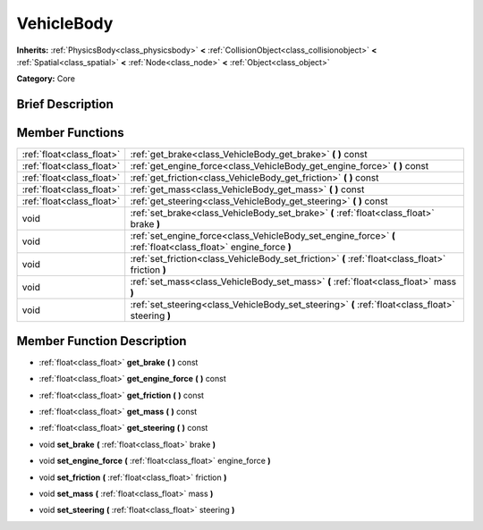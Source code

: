 .. Generated automatically by doc/tools/makerst.py in Godot's source tree.
.. DO NOT EDIT THIS FILE, but the doc/base/classes.xml source instead.

.. _class_VehicleBody:

VehicleBody
===========

**Inherits:** :ref:`PhysicsBody<class_physicsbody>` **<** :ref:`CollisionObject<class_collisionobject>` **<** :ref:`Spatial<class_spatial>` **<** :ref:`Node<class_node>` **<** :ref:`Object<class_object>`

**Category:** Core

Brief Description
-----------------



Member Functions
----------------

+----------------------------+------------------------------------------------------------------------------------------------------------------+
| :ref:`float<class_float>`  | :ref:`get_brake<class_VehicleBody_get_brake>`  **(** **)** const                                                 |
+----------------------------+------------------------------------------------------------------------------------------------------------------+
| :ref:`float<class_float>`  | :ref:`get_engine_force<class_VehicleBody_get_engine_force>`  **(** **)** const                                   |
+----------------------------+------------------------------------------------------------------------------------------------------------------+
| :ref:`float<class_float>`  | :ref:`get_friction<class_VehicleBody_get_friction>`  **(** **)** const                                           |
+----------------------------+------------------------------------------------------------------------------------------------------------------+
| :ref:`float<class_float>`  | :ref:`get_mass<class_VehicleBody_get_mass>`  **(** **)** const                                                   |
+----------------------------+------------------------------------------------------------------------------------------------------------------+
| :ref:`float<class_float>`  | :ref:`get_steering<class_VehicleBody_get_steering>`  **(** **)** const                                           |
+----------------------------+------------------------------------------------------------------------------------------------------------------+
| void                       | :ref:`set_brake<class_VehicleBody_set_brake>`  **(** :ref:`float<class_float>` brake  **)**                      |
+----------------------------+------------------------------------------------------------------------------------------------------------------+
| void                       | :ref:`set_engine_force<class_VehicleBody_set_engine_force>`  **(** :ref:`float<class_float>` engine_force  **)** |
+----------------------------+------------------------------------------------------------------------------------------------------------------+
| void                       | :ref:`set_friction<class_VehicleBody_set_friction>`  **(** :ref:`float<class_float>` friction  **)**             |
+----------------------------+------------------------------------------------------------------------------------------------------------------+
| void                       | :ref:`set_mass<class_VehicleBody_set_mass>`  **(** :ref:`float<class_float>` mass  **)**                         |
+----------------------------+------------------------------------------------------------------------------------------------------------------+
| void                       | :ref:`set_steering<class_VehicleBody_set_steering>`  **(** :ref:`float<class_float>` steering  **)**             |
+----------------------------+------------------------------------------------------------------------------------------------------------------+

Member Function Description
---------------------------

.. _class_VehicleBody_get_brake:

- :ref:`float<class_float>`  **get_brake**  **(** **)** const

.. _class_VehicleBody_get_engine_force:

- :ref:`float<class_float>`  **get_engine_force**  **(** **)** const

.. _class_VehicleBody_get_friction:

- :ref:`float<class_float>`  **get_friction**  **(** **)** const

.. _class_VehicleBody_get_mass:

- :ref:`float<class_float>`  **get_mass**  **(** **)** const

.. _class_VehicleBody_get_steering:

- :ref:`float<class_float>`  **get_steering**  **(** **)** const

.. _class_VehicleBody_set_brake:

- void  **set_brake**  **(** :ref:`float<class_float>` brake  **)**

.. _class_VehicleBody_set_engine_force:

- void  **set_engine_force**  **(** :ref:`float<class_float>` engine_force  **)**

.. _class_VehicleBody_set_friction:

- void  **set_friction**  **(** :ref:`float<class_float>` friction  **)**

.. _class_VehicleBody_set_mass:

- void  **set_mass**  **(** :ref:`float<class_float>` mass  **)**

.. _class_VehicleBody_set_steering:

- void  **set_steering**  **(** :ref:`float<class_float>` steering  **)**


